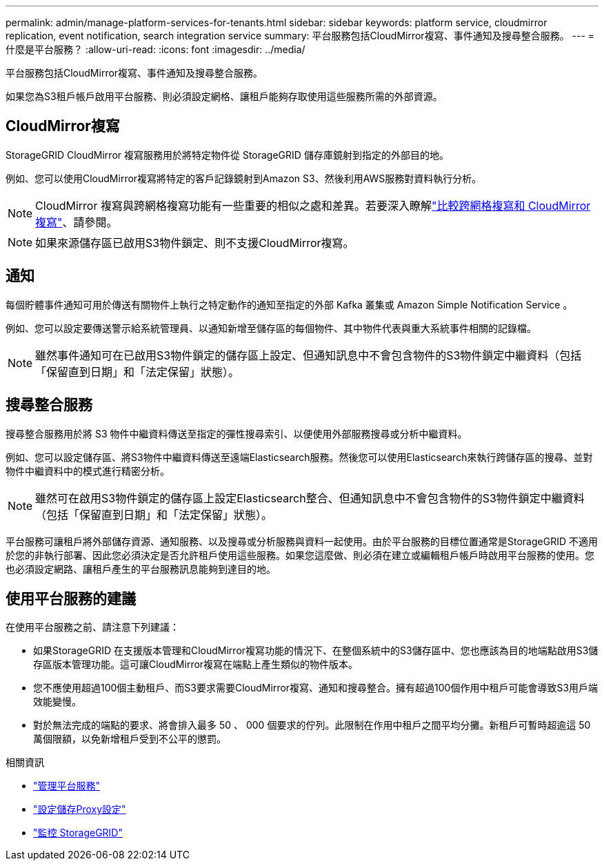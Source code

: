---
permalink: admin/manage-platform-services-for-tenants.html 
sidebar: sidebar 
keywords: platform service, cloudmirror replication, event notification, search integration service 
summary: 平台服務包括CloudMirror複寫、事件通知及搜尋整合服務。 
---
= 什麼是平台服務？
:allow-uri-read: 
:icons: font
:imagesdir: ../media/


[role="lead"]
平台服務包括CloudMirror複寫、事件通知及搜尋整合服務。

如果您為S3租戶帳戶啟用平台服務、則必須設定網格、讓租戶能夠存取使用這些服務所需的外部資源。



== CloudMirror複寫

StorageGRID CloudMirror 複寫服務用於將特定物件從 StorageGRID 儲存庫鏡射到指定的外部目的地。

例如、您可以使用CloudMirror複寫將特定的客戶記錄鏡射到Amazon S3、然後利用AWS服務對資料執行分析。


NOTE: CloudMirror 複寫與跨網格複寫功能有一些重要的相似之處和差異。若要深入瞭解link:../admin/grid-federation-compare-cgr-to-cloudmirror.html["比較跨網格複寫和 CloudMirror 複寫"]、請參閱。


NOTE: 如果來源儲存區已啟用S3物件鎖定、則不支援CloudMirror複寫。



== 通知

每個貯體事件通知可用於傳送有關物件上執行之特定動作的通知至指定的外部 Kafka 叢集或 Amazon Simple Notification Service 。

例如、您可以設定要傳送警示給系統管理員、以通知新增至儲存區的每個物件、其中物件代表與重大系統事件相關的記錄檔。


NOTE: 雖然事件通知可在已啟用S3物件鎖定的儲存區上設定、但通知訊息中不會包含物件的S3物件鎖定中繼資料（包括「保留直到日期」和「法定保留」狀態）。



== 搜尋整合服務

搜尋整合服務用於將 S3 物件中繼資料傳送至指定的彈性搜尋索引、以便使用外部服務搜尋或分析中繼資料。

例如、您可以設定儲存區、將S3物件中繼資料傳送至遠端Elasticsearch服務。然後您可以使用Elasticsearch來執行跨儲存區的搜尋、並對物件中繼資料中的模式進行精密分析。


NOTE: 雖然可在啟用S3物件鎖定的儲存區上設定Elasticsearch整合、但通知訊息中不會包含物件的S3物件鎖定中繼資料（包括「保留直到日期」和「法定保留」狀態）。

平台服務可讓租戶將外部儲存資源、通知服務、以及搜尋或分析服務與資料一起使用。由於平台服務的目標位置通常是StorageGRID 不適用於您的非執行部署、因此您必須決定是否允許租戶使用這些服務。如果您這麼做、則必須在建立或編輯租戶帳戶時啟用平台服務的使用。您也必須設定網路、讓租戶產生的平台服務訊息能夠到達目的地。



== 使用平台服務的建議

在使用平台服務之前、請注意下列建議：

* 如果StorageGRID 在支援版本管理和CloudMirror複寫功能的情況下、在整個系統中的S3儲存區中、您也應該為目的地端點啟用S3儲存區版本管理功能。這可讓CloudMirror複寫在端點上產生類似的物件版本。
* 您不應使用超過100個主動租戶、而S3要求需要CloudMirror複寫、通知和搜尋整合。擁有超過100個作用中租戶可能會導致S3用戶端效能變慢。
* 對於無法完成的端點的要求、將會排入最多 50 、 000 個要求的佇列。此限制在作用中租戶之間平均分攤。新租戶可暫時超逾這 50 萬個限額，以免新增租戶受到不公平的懲罰。


.相關資訊
* link:../tenant/what-platform-services-are.html["管理平台服務"]
* link:configuring-storage-proxy-settings.html["設定儲存Proxy設定"]
* link:../monitor/index.html["監控 StorageGRID"]

